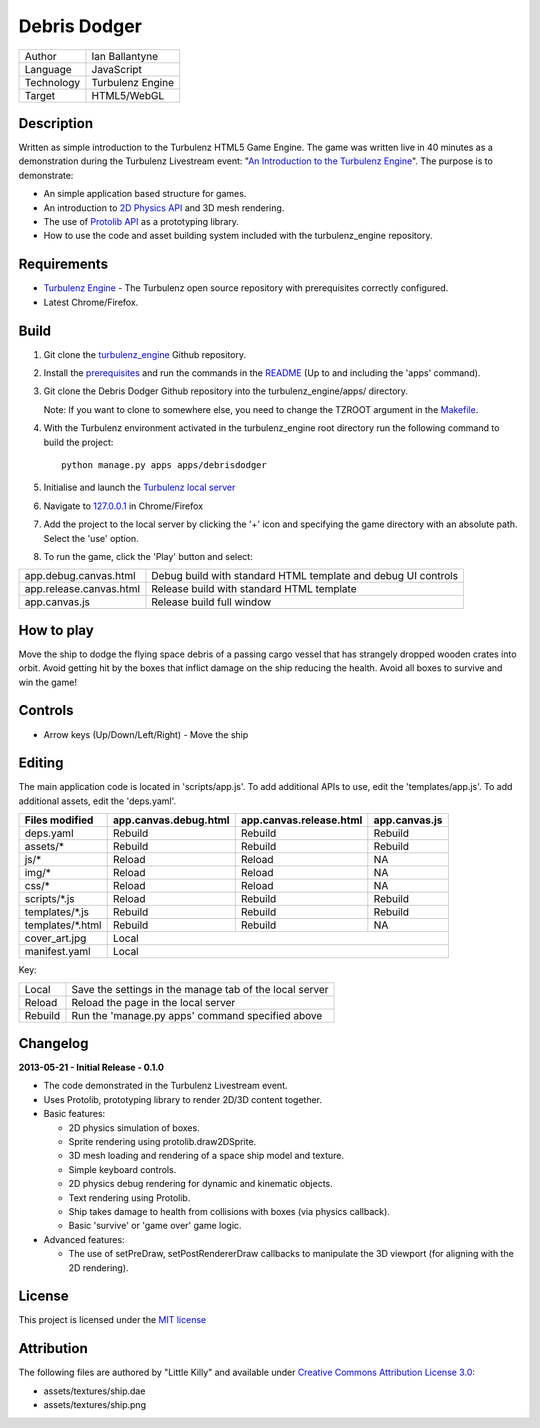 Debris Dodger
=============

.. image:: https://raw.github.com/ianballantyne/debrisdodger/master/img/release_0.1.0_screenshot01.png

+-------------+------------------+
| Author      | Ian Ballantyne   |
+-------------+------------------+
| Language    | JavaScript       |
+-------------+------------------+
| Technology  | Turbulenz Engine |
+-------------+------------------+
| Target      | HTML5/WebGL      |
+-------------+------------------+

Description
-----------

Written as simple introduction to the Turbulenz HTML5 Game Engine.
The game was written live in 40 minutes as a demonstration during the Turbulenz Livestream event: "`An Introduction to the Turbulenz Engine <https://new.livestream.com/turbulenz/turbulenz-engine-intro>`__".
The purpose is to demonstrate:

- An simple application based structure for games.
- An introduction to `2D Physics API <http://docs.turbulenz.com/jslibrary_api/physics2ddevice_api.html>`__ and 3D mesh rendering.
- The use of `Protolib API <http://docs.turbulenz.com/protolib/protolib_api.html>`__ as a prototyping library.
- How to use the code and asset building system included with the turbulenz_engine repository.

Requirements
------------

- `Turbulenz Engine <https://github.com/turbulenz/turbulenz_engine>`__ - The Turbulenz open source repository with prerequisites correctly configured.
- Latest Chrome/Firefox.

Build
-----

1) Git clone the `turbulenz_engine <https://github.com/turbulenz/turbulenz_engine>`__ Github repository.

2) Install the `prerequisites <https://github.com/turbulenz/turbulenz_engine/blob/master/README.rst#id7>`__ and run the commands in the `README <https://github.com/turbulenz/turbulenz_engine/blob/master/README.rst#id9>`__ (Up to and including the 'apps' command).

3) Git clone the Debris Dodger Github repository into the turbulenz_engine/apps/ directory.

   Note: If you want to clone to somewhere else, you need to change the TZROOT argument in the `Makefile <Makefile>`__.

4) With the Turbulenz environment activated in the turbulenz_engine root directory run the following command to build the project::

    python manage.py apps apps/debrisdodger

5) Initialise and launch the `Turbulenz local server <https://github.com/turbulenz/turbulenz_local#installationsetup>`__

6) Navigate to `127.0.0.1 <http://127.0.0.1:8070>`__ in Chrome/Firefox

7) Add the project to the local server by clicking the '+' icon and specifying the game directory with an absolute path. Select the 'use' option.

8) To run the game, click the 'Play' button and select:

+-------------------------+---------------------------------------------------------------+
| app.debug.canvas.html   | Debug build with standard HTML template and debug UI controls |
+-------------------------+---------------------------------------------------------------+
| app.release.canvas.html | Release build with standard HTML template                     |
+-------------------------+---------------------------------------------------------------+
| app.canvas.js           | Release build full window                                     |
+-------------------------+---------------------------------------------------------------+

How to play
-----------

Move the ship to dodge the flying space debris of a passing cargo vessel that has strangely dropped wooden crates into orbit.
Avoid getting hit by the boxes that inflict damage on the ship reducing the health.
Avoid all boxes to survive and win the game!

Controls
--------

* Arrow keys (Up/Down/Left/Right) - Move the ship

Editing
-------

The main application code is located in 'scripts/app.js'.
To add additional APIs to use, edit the 'templates/app.js'.
To add additional assets, edit the 'deps.yaml'.

+------------------+-----------------------+-------------------------+---------------+
| Files modified   | app.canvas.debug.html | app.canvas.release.html | app.canvas.js |
+==================+=======================+=========================+===============+
| deps.yaml        | Rebuild               | Rebuild                 | Rebuild       |
+------------------+-----------------------+-------------------------+---------------+
| assets/*         | Rebuild               | Rebuild                 | Rebuild       |
+------------------+-----------------------+-------------------------+---------------+
| js/*             | Reload                | Reload                  | N\A           |
+------------------+-----------------------+-------------------------+---------------+
| img/*            | Reload                | Reload                  | N\A           |
+------------------+-----------------------+-------------------------+---------------+
| css/*            | Reload                | Reload                  | N\A           |
+------------------+-----------------------+-------------------------+---------------+
| scripts/*.js     | Reload                | Rebuild                 | Rebuild       |
+------------------+-----------------------+-------------------------+---------------+
| templates/*.js   | Rebuild               | Rebuild                 | Rebuild       |
+------------------+-----------------------+-------------------------+---------------+
| templates/*.html | Rebuild               | Rebuild                 | N\A           |
+------------------+-----------------------+-------------------------+---------------+
| cover_art.jpg    | Local                                                           |
+------------------+-----------------------+-------------------------+---------------+
| manifest.yaml    | Local                                                           |
+------------------+-----------------------+-------------------------+---------------+

Key:

+---------+----------------------------------------------------------+
| Local   | Save the settings in the manage tab of the local server  |
+---------+----------------------------------------------------------+
| Reload  | Reload the page in the local server                      |
+---------+----------------------------------------------------------+
| Rebuild | Run the 'manage.py apps' command specified above         |
+---------+----------------------------------------------------------+

Changelog
---------

**2013-05-21 - Initial Release - 0.1.0**

* The code demonstrated in the Turbulenz Livestream event.
* Uses Protolib, prototyping library to render 2D/3D content together.
* Basic features:

  - 2D physics simulation of boxes.
  - Sprite rendering using protolib.draw2DSprite.
  - 3D mesh loading and rendering of a space ship model and texture.
  - Simple keyboard controls.
  - 2D physics debug rendering for dynamic and kinematic objects.
  - Text rendering using Protolib.
  - Ship takes damage to health from collisions with boxes (via physics callback).
  - Basic 'survive' or 'game over' game logic.
* Advanced features:

  - The use of setPreDraw, setPostRendererDraw callbacks to manipulate the 3D viewport (for aligning with the 2D rendering).

License
-------

This project is licensed under the `MIT license <LICENSE>`__

Attribution
-----------

The following files are authored by "Little Killy" and available under `Creative Commons Attribution License 3.0 <http://creativecommons.org/licenses/by/3.0/>`__:

* assets/textures/ship.dae
* assets/textures/ship.png
